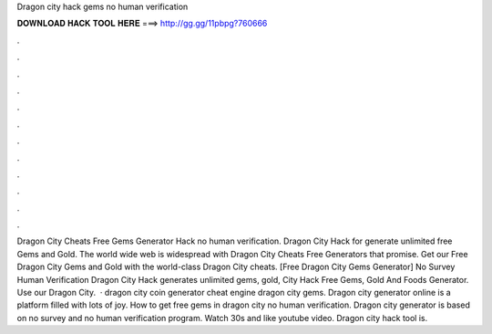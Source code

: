 Dragon city hack gems no human verification

𝐃𝐎𝐖𝐍𝐋𝐎𝐀𝐃 𝐇𝐀𝐂𝐊 𝐓𝐎𝐎𝐋 𝐇𝐄𝐑𝐄 ===> http://gg.gg/11pbpg?760666

.

.

.

.

.

.

.

.

.

.

.

.

Dragon City Cheats Free Gems Generator Hack no human verification. Dragon City Hack for generate unlimited free Gems and Gold. The world wide web is widespread with Dragon City Cheats Free Generators that promise. Get our Free Dragon City Gems and Gold with the world-class Dragon City cheats. [Free Dragon City Gems Generator] No Survey Human Verification Dragon City Hack generates unlimited gems, gold,  City Hack Free Gems, Gold And Foods Generator. Use our Dragon City.  · dragon city coin generator cheat engine dragon city gems. Dragon city generator online is a platform filled with lots of joy. How to get free gems in dragon city no human verification. Dragon city generator is based on no survey and no human verification program. Watch 30s and like youtube video. Dragon city hack tool is.